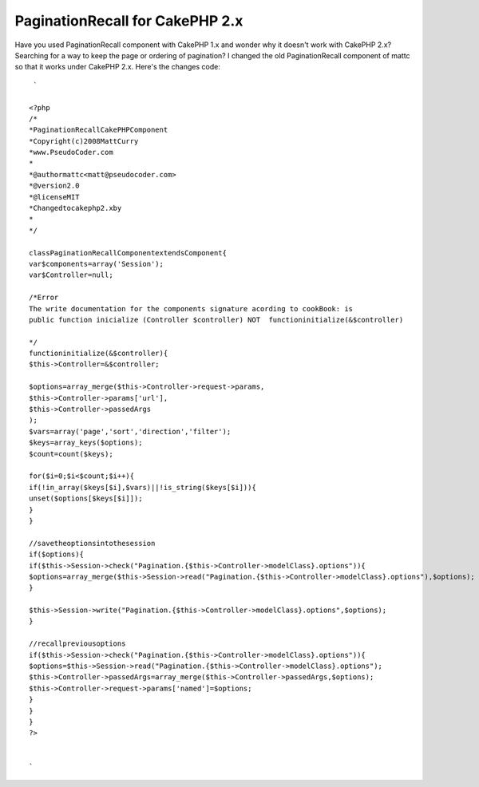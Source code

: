 PaginationRecall for CakePHP 2.x
================================

Have you used PaginationRecall component with CakePHP 1.x and wonder
why it doesn't work with CakePHP 2.x? Searching for a way to keep the
page or ordering of pagination?
I changed the old PaginationRecall component of mattc so that it works
under CakePHP 2.x. Here's the changes code:

::

    
     `
    
    <?php
    /*
    *PaginationRecallCakePHPComponent
    *Copyright(c)2008MattCurry
    *www.PseudoCoder.com
    *
    *@authormattc<matt@pseudocoder.com>
    *@version2.0
    *@licenseMIT
    *Changedtocakephp2.xby
    *
    */
    
    classPaginationRecallComponentextendsComponent{
    var$components=array('Session');
    var$Controller=null;
    
    /*Error
    The write documentation for the components signature acording to cookBook: is
    public function inicialize (Controller $controller) NOT  functioninitialize(&$controller)
    
    */
    functioninitialize(&$controller){
    $this->Controller=&$controller;
    
    $options=array_merge($this->Controller->request->params,
    $this->Controller->params['url'],
    $this->Controller->passedArgs
    );
    $vars=array('page','sort','direction','filter');
    $keys=array_keys($options);
    $count=count($keys);
    
    for($i=0;$i<$count;$i++){
    if(!in_array($keys[$i],$vars)||!is_string($keys[$i])){
    unset($options[$keys[$i]]);
    }
    }
    
    //savetheoptionsintothesession
    if($options){
    if($this->Session->check("Pagination.{$this->Controller->modelClass}.options")){
    $options=array_merge($this->Session->read("Pagination.{$this->Controller->modelClass}.options"),$options);
    }
    
    $this->Session->write("Pagination.{$this->Controller->modelClass}.options",$options);
    }
    
    //recallpreviousoptions
    if($this->Session->check("Pagination.{$this->Controller->modelClass}.options")){
    $options=$this->Session->read("Pagination.{$this->Controller->modelClass}.options");
    $this->Controller->passedArgs=array_merge($this->Controller->passedArgs,$options);
    $this->Controller->request->params['named']=$options;
    }
    }
    }
    ?>
    
    
    `



.. author:: Zaphod
.. categories:: articles
.. tags:: pagination recall 2.x,Articles

